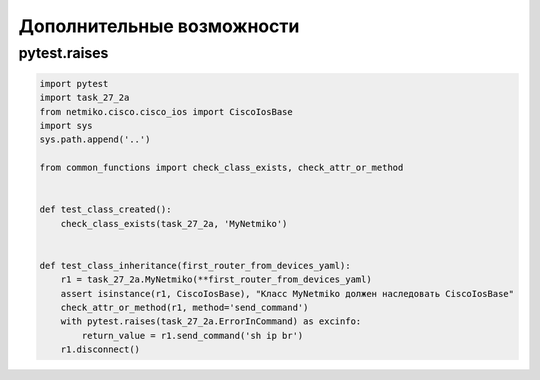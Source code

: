 Дополнительные возможности
--------------------------

pytest.raises
~~~~~~~~~~~~~


.. code:: python

    import pytest
    import task_27_2a
    from netmiko.cisco.cisco_ios import CiscoIosBase
    import sys
    sys.path.append('..')

    from common_functions import check_class_exists, check_attr_or_method


    def test_class_created():
        check_class_exists(task_27_2a, 'MyNetmiko')


    def test_class_inheritance(first_router_from_devices_yaml):
        r1 = task_27_2a.MyNetmiko(**first_router_from_devices_yaml)
        assert isinstance(r1, CiscoIosBase), "Класс MyNetmiko должен наследовать CiscoIosBase"
        check_attr_or_method(r1, method='send_command')
        with pytest.raises(task_27_2a.ErrorInCommand) as excinfo:
            return_value = r1.send_command('sh ip br')
        r1.disconnect()
